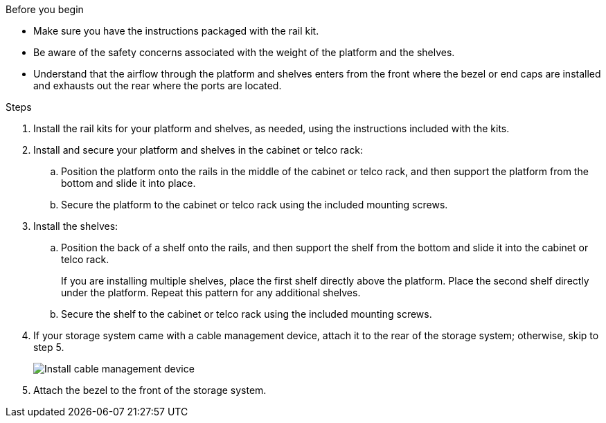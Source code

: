
.Before you begin

* Make sure you have the instructions packaged with the rail kit.

* Be aware of the safety concerns associated with the weight of the platform and the shelves.

* Understand that the airflow through the platform and shelves enters from the front where the bezel or end caps are installed and exhausts out the rear where the ports are located.

.Steps

. Install the rail kits for your platform and shelves, as needed, using the instructions included with the kits.

. Install and secure your platform and shelves in the cabinet or telco rack:

.. Position the platform onto the rails in the middle of the cabinet or telco rack, and then support the platform from the bottom and slide it into place.

.. Secure the platform to the cabinet or telco rack using the included mounting screws.

+
. Install the shelves:
+

.. Position the back of a shelf onto the rails, and then support the shelf from the bottom and slide it into the cabinet or telco rack.
+
If you are installing multiple shelves, place the first shelf directly above the platform. Place the second shelf directly under the platform. Repeat this pattern for any additional shelves.

.. Secure the shelf to the cabinet or telco rack using the included mounting screws.
+
. If your storage system came with a cable management device, attach it to the rear of the storage system; otherwise, skip to step 5.
+
image::../media/drw_affa1k_install_cable_mgmt_ieops-1697.svg[Install cable management device]

+

. Attach the bezel to the front of the storage system.

